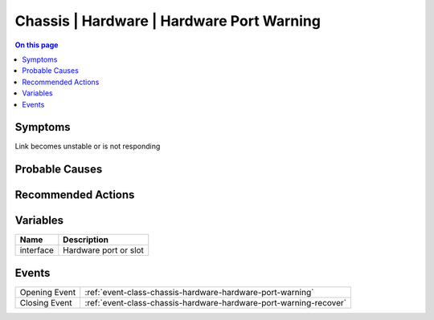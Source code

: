 .. _alarm-class-chassis-hardware-hardware-port-warning:

==========================================
Chassis | Hardware | Hardware Port Warning
==========================================
.. contents:: On this page
    :local:
    :backlinks: none
    :depth: 1
    :class: singlecol

Symptoms
--------
Link becomes unstable or is not responding

Probable Causes
---------------
.. todo::
    Describe Chassis | Hardware | Hardware Port Warning probable causes

Recommended Actions
-------------------
.. todo::
    Describe Chassis | Hardware | Hardware Port Warning recommended actions

Variables
----------
==================== ==================================================
Name                 Description
==================== ==================================================
interface            Hardware port or slot
==================== ==================================================

Events
------
============= ======================================================================
Opening Event :ref:`event-class-chassis-hardware-hardware-port-warning`
Closing Event :ref:`event-class-chassis-hardware-hardware-port-warning-recover`
============= ======================================================================
